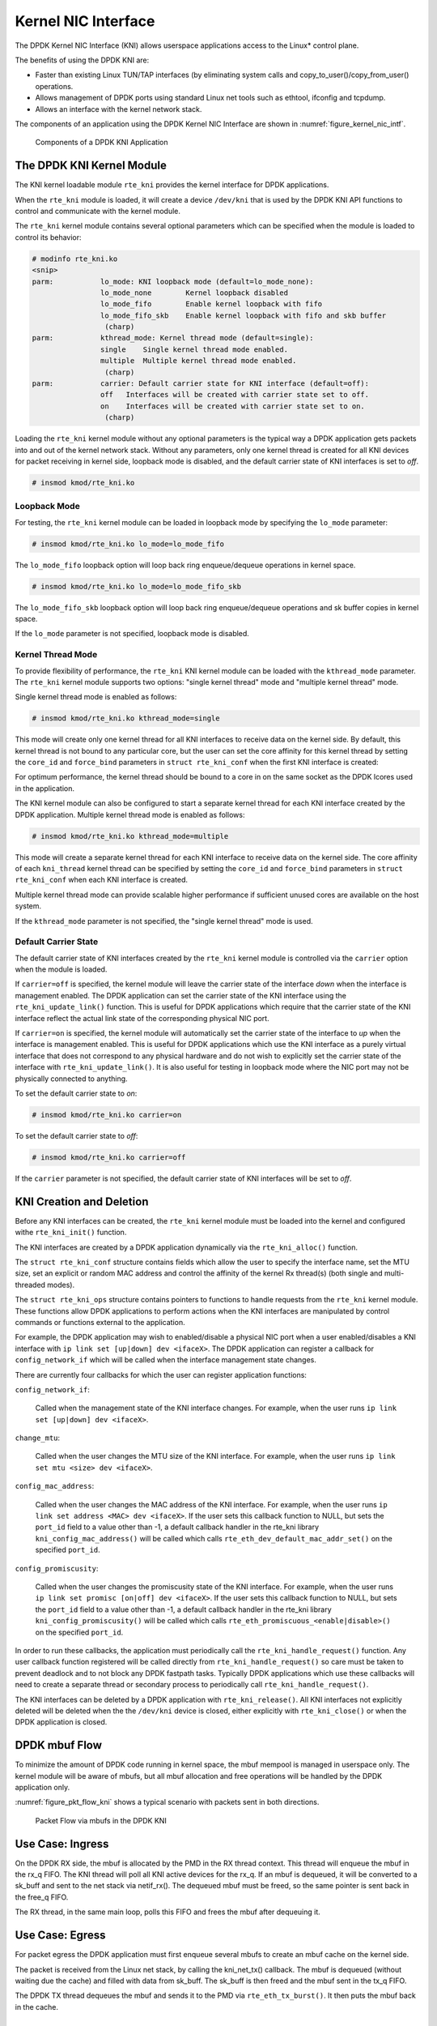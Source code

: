 ..  SPDX-License-Identifier: BSD-3-Clause
    Copyright(c) 2010-2015 Intel Corporation.

.. _kni:

Kernel NIC Interface
====================

The DPDK Kernel NIC Interface (KNI) allows userspace applications access to the Linux* control plane.

The benefits of using the DPDK KNI are:

*   Faster than existing Linux TUN/TAP interfaces
    (by eliminating system calls and copy_to_user()/copy_from_user() operations.

*   Allows management of DPDK ports using standard Linux net tools such as ethtool, ifconfig and tcpdump.

*   Allows an interface with the kernel network stack.

The components of an application using the DPDK Kernel NIC Interface are shown in :numref:`figure_kernel_nic_intf`.

.. _figure_kernel_nic_intf:

.. figure:: img/kernel_nic_intf.*

   Components of a DPDK KNI Application


The DPDK KNI Kernel Module
--------------------------

The KNI kernel loadable module ``rte_kni`` provides the kernel interface
for DPDK applications.

When the ``rte_kni`` module is loaded, it will create a device ``/dev/kni``
that is used by the DPDK KNI API functions to control and communicate with
the kernel module.

The ``rte_kni`` kernel module contains several optional parameters which
can be specified when the module is loaded to control its behavior:

.. code-block:: console

    # modinfo rte_kni.ko
    <snip>
    parm:           lo_mode: KNI loopback mode (default=lo_mode_none):
                    lo_mode_none        Kernel loopback disabled
                    lo_mode_fifo        Enable kernel loopback with fifo
                    lo_mode_fifo_skb    Enable kernel loopback with fifo and skb buffer
                     (charp)
    parm:           kthread_mode: Kernel thread mode (default=single):
                    single    Single kernel thread mode enabled.
                    multiple  Multiple kernel thread mode enabled.
                     (charp)
    parm:           carrier: Default carrier state for KNI interface (default=off):
                    off   Interfaces will be created with carrier state set to off.
                    on    Interfaces will be created with carrier state set to on.
                     (charp)

Loading the ``rte_kni`` kernel module without any optional parameters is
the typical way a DPDK application gets packets into and out of the kernel
network stack.  Without any parameters, only one kernel thread is created
for all KNI devices for packet receiving in kernel side, loopback mode is
disabled, and the default carrier state of KNI interfaces is set to *off*.

.. code-block:: console

    # insmod kmod/rte_kni.ko

.. _kni_loopback_mode:

Loopback Mode
~~~~~~~~~~~~~

For testing, the ``rte_kni`` kernel module can be loaded in loopback mode
by specifying the ``lo_mode`` parameter:

.. code-block:: console

    # insmod kmod/rte_kni.ko lo_mode=lo_mode_fifo

The ``lo_mode_fifo`` loopback option will loop back ring enqueue/dequeue
operations in kernel space.

.. code-block:: console

    # insmod kmod/rte_kni.ko lo_mode=lo_mode_fifo_skb

The ``lo_mode_fifo_skb`` loopback option will loop back ring enqueue/dequeue
operations and sk buffer copies in kernel space.

If the ``lo_mode`` parameter is not specified, loopback mode is disabled.

.. _kni_kernel_thread_mode:

Kernel Thread Mode
~~~~~~~~~~~~~~~~~~

To provide flexibility of performance, the ``rte_kni`` KNI kernel module
can be loaded with the ``kthread_mode`` parameter.  The ``rte_kni`` kernel
module supports two options: "single kernel thread" mode and "multiple
kernel thread" mode.

Single kernel thread mode is enabled as follows:

.. code-block:: console

    # insmod kmod/rte_kni.ko kthread_mode=single

This mode will create only one kernel thread for all KNI interfaces to
receive data on the kernel side.  By default, this kernel thread is not
bound to any particular core, but the user can set the core affinity for
this kernel thread by setting the ``core_id`` and ``force_bind`` parameters
in ``struct rte_kni_conf`` when the first KNI interface is created:

For optimum performance, the kernel thread should be bound to a core in
on the same socket as the DPDK lcores used in the application.

The KNI kernel module can also be configured to start a separate kernel
thread for each KNI interface created by the DPDK application.  Multiple
kernel thread mode is enabled as follows:

.. code-block:: console

    # insmod kmod/rte_kni.ko kthread_mode=multiple

This mode will create a separate kernel thread for each KNI interface to
receive data on the kernel side.  The core affinity of each ``kni_thread``
kernel thread can be specified by setting the ``core_id`` and ``force_bind``
parameters in ``struct rte_kni_conf`` when each KNI interface is created.

Multiple kernel thread mode can provide scalable higher performance if
sufficient unused cores are available on the host system.

If the ``kthread_mode`` parameter is not specified, the "single kernel
thread" mode is used.

.. _kni_default_carrier_state:

Default Carrier State
~~~~~~~~~~~~~~~~~~~~~

The default carrier state of KNI interfaces created by the ``rte_kni``
kernel module is controlled via the ``carrier`` option when the module
is loaded.

If ``carrier=off`` is specified, the kernel module will leave the carrier
state of the interface *down* when the interface is management enabled.
The DPDK application can set the carrier state of the KNI interface using the
``rte_kni_update_link()`` function.  This is useful for DPDK applications
which require that the carrier state of the KNI interface reflect the
actual link state of the corresponding physical NIC port.

If ``carrier=on`` is specified, the kernel module will automatically set
the carrier state of the interface to *up* when the interface is management
enabled.  This is useful for DPDK applications which use the KNI interface as
a purely virtual interface that does not correspond to any physical hardware
and do not wish to explicitly set the carrier state of the interface with
``rte_kni_update_link()``.  It is also useful for testing in loopback mode
where the NIC port may not be physically connected to anything.

To set the default carrier state to *on*:

.. code-block:: console

    # insmod kmod/rte_kni.ko carrier=on

To set the default carrier state to *off*:

.. code-block:: console

    # insmod kmod/rte_kni.ko carrier=off

If the ``carrier`` parameter is not specified, the default carrier state
of KNI interfaces will be set to *off*.

KNI Creation and Deletion
-------------------------

Before any KNI interfaces can be created, the ``rte_kni`` kernel module must
be loaded into the kernel and configured withe ``rte_kni_init()`` function.

The KNI interfaces are created by a DPDK application dynamically via the
``rte_kni_alloc()`` function.

The ``struct rte_kni_conf`` structure contains fields which allow the
user to specify the interface name, set the MTU size, set an explicit or
random MAC address and control the affinity of the kernel Rx thread(s)
(both single and multi-threaded modes).

The ``struct rte_kni_ops`` structure contains pointers to functions to
handle requests from the ``rte_kni`` kernel module.  These functions
allow DPDK applications to perform actions when the KNI interfaces are
manipulated by control commands or functions external to the application.

For example, the DPDK application may wish to enabled/disable a physical
NIC port when a user enabled/disables a KNI interface with ``ip link set
[up|down] dev <ifaceX>``.  The DPDK application can register a callback for
``config_network_if`` which will be called when the interface management
state changes.

There are currently four callbacks for which the user can register
application functions:

``config_network_if``:

    Called when the management state of the KNI interface changes.
    For example, when the user runs ``ip link set [up|down] dev <ifaceX>``.

``change_mtu``:

    Called when the user changes the MTU size of the KNI
    interface.  For example, when the user runs ``ip link set mtu <size>
    dev <ifaceX>``.

``config_mac_address``:

    Called when the user changes the MAC address of the KNI interface.
    For example, when the user runs ``ip link set address <MAC>
    dev <ifaceX>``.  If the user sets this callback function to NULL,
    but sets the ``port_id`` field to a value other than -1, a default
    callback handler in the rte_kni library ``kni_config_mac_address()``
    will be called which calls ``rte_eth_dev_default_mac_addr_set()``
    on the specified ``port_id``.

``config_promiscusity``:

    Called when the user changes the promiscusity state of the KNI
    interface.  For example, when the user runs ``ip link set promisc
    [on|off] dev <ifaceX>``. If the user sets this callback function to
    NULL, but sets the ``port_id`` field to a value other than -1, a default
    callback handler in the rte_kni library ``kni_config_promiscusity()``
    will be called which calls ``rte_eth_promiscuous_<enable|disable>()``
    on the specified ``port_id``.

In order to run these callbacks, the application must periodically call
the ``rte_kni_handle_request()`` function.  Any user callback function
registered will be called directly from ``rte_kni_handle_request()`` so
care must be taken to prevent deadlock and to not block any DPDK fastpath
tasks.  Typically DPDK applications which use these callbacks will need
to create a separate thread or secondary process to periodically call
``rte_kni_handle_request()``.

The KNI interfaces can be deleted by a DPDK application with
``rte_kni_release()``.  All KNI interfaces not explicitly deleted will be
deleted when the the ``/dev/kni`` device is closed, either explicitly with
``rte_kni_close()`` or when the DPDK application is closed.

DPDK mbuf Flow
--------------

To minimize the amount of DPDK code running in kernel space, the mbuf mempool is managed in userspace only.
The kernel module will be aware of mbufs,
but all mbuf allocation and free operations will be handled by the DPDK application only.

:numref:`figure_pkt_flow_kni` shows a typical scenario with packets sent in both directions.

.. _figure_pkt_flow_kni:

.. figure:: img/pkt_flow_kni.*

   Packet Flow via mbufs in the DPDK KNI


Use Case: Ingress
-----------------

On the DPDK RX side, the mbuf is allocated by the PMD in the RX thread context.
This thread will enqueue the mbuf in the rx_q FIFO.
The KNI thread will poll all KNI active devices for the rx_q.
If an mbuf is dequeued, it will be converted to a sk_buff and sent to the net stack via netif_rx().
The dequeued mbuf must be freed, so the same pointer is sent back in the free_q FIFO.

The RX thread, in the same main loop, polls this FIFO and frees the mbuf after dequeuing it.

Use Case: Egress
----------------

For packet egress the DPDK application must first enqueue several mbufs to create an mbuf cache on the kernel side.

The packet is received from the Linux net stack, by calling the kni_net_tx() callback.
The mbuf is dequeued (without waiting due the cache) and filled with data from sk_buff.
The sk_buff is then freed and the mbuf sent in the tx_q FIFO.

The DPDK TX thread dequeues the mbuf and sends it to the PMD via ``rte_eth_tx_burst()``.
It then puts the mbuf back in the cache.

Ethtool
-------

Ethtool is a Linux-specific tool with corresponding support in the kernel
where each net device must register its own callbacks for the supported operations.
The current implementation uses the igb/ixgbe modified Linux drivers for ethtool support.
Ethtool is not supported in i40e and VMs (VF or EM devices).
